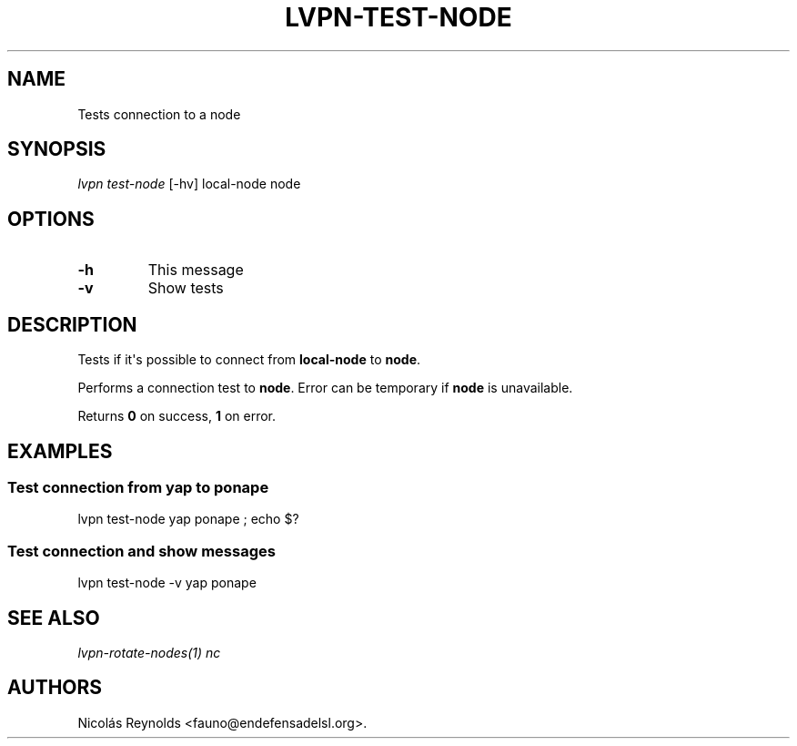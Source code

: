 .TH "LVPN\-TEST\-NODE" "1" "2015" "Manual de LibreVPN" "lvpn"
.SH NAME
.PP
Tests connection to a node
.SH SYNOPSIS
.PP
\f[I]lvpn test\-node\f[] [\-hv] local\-node node
.SH OPTIONS
.TP
.B \-h
This message
.RS
.RE
.TP
.B \-v
Show tests
.RS
.RE
.SH DESCRIPTION
.PP
Tests if it\[aq]s possible to connect from \f[B]local\-node\f[] to
\f[B]node\f[].
.PP
Performs a connection test to \f[B]node\f[].
Error can be temporary if \f[B]node\f[] is unavailable.
.PP
Returns \f[B]0\f[] on success, \f[B]1\f[] on error.
.SH EXAMPLES
.SS Test connection from yap to ponape
.PP
lvpn test\-node yap ponape ; echo $?
.SS Test connection and show messages
.PP
lvpn test\-node \-v yap ponape
.SH SEE ALSO
.PP
\f[I]lvpn\-rotate\-nodes(1)\f[] \f[I]nc\f[]
.SH AUTHORS
Nicolás Reynolds <fauno@endefensadelsl.org>.
